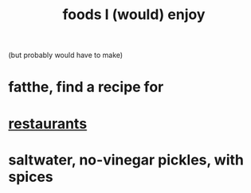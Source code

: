 :PROPERTIES:
:ID:       38df06cd-250f-464f-a2cd-5bc6d21f00df
:END:
#+title: foods I (would) enjoy
(but probably would have to make)
* fatthe, find a recipe for
* [[https://github.com/JeffreyBenjaminBrown/public_notes_with_github-navigable_links/blob/master/Bogota.org][restaurants]]
* saltwater, no-vinegar pickles, with spices
